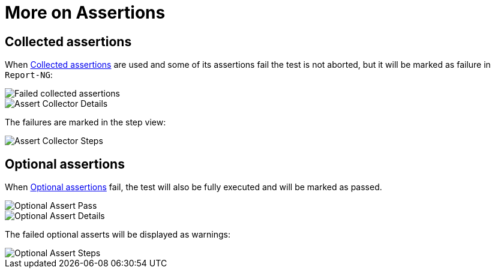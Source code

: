 = More on Assertions

== Collected assertions

When <<#_collected_assertions, Collected assertions>> are used and some of its assertions fail the test is not aborted, but it will be marked as failure in `Report-NG`:

image::report-ng-22.png[align="center", alt="Failed collected assertions"]
image::report-ng-19.png[align="center", alt="Assert Collector Details"]

The failures are marked in the step view:

image::report-ng-20.png[align="center", alt="Assert Collector Steps"]


== Optional assertions

When <<#_optional_assertions, Optional assertions>> fail, the test will also be fully executed and will be marked as passed.

image::report-ng-21.png[align="center", alt="Optional Assert Pass"]
image::report-ng-17.png[align="center", alt="Optional Assert Details"]

The failed optional asserts will be displayed as warnings:

image::report-ng-18.png[align="center", alt="Optional Assert Steps"]
